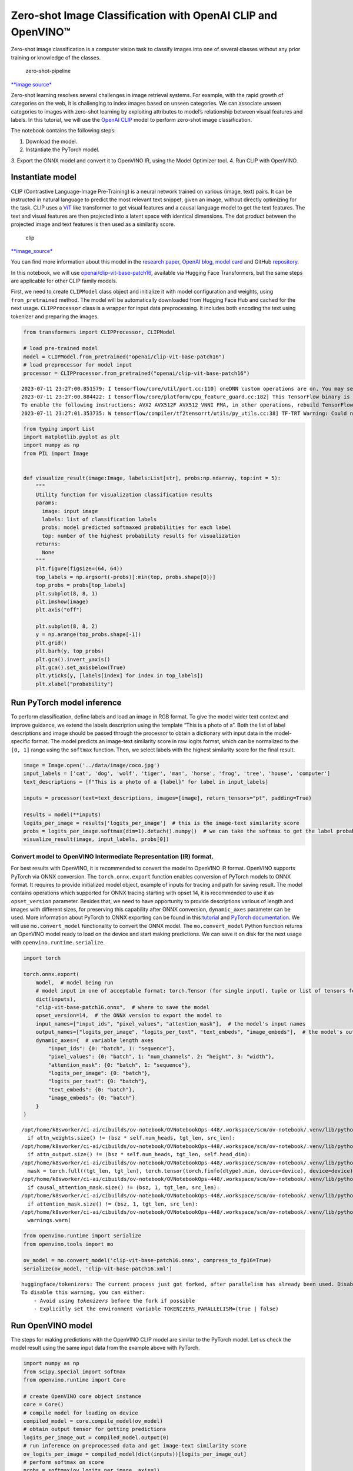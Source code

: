 Zero-shot Image Classification with OpenAI CLIP and OpenVINO™
=============================================================

Zero-shot image classification is a computer vision task to classify
images into one of several classes without any prior training or
knowledge of the classes.

.. figure:: https://user-images.githubusercontent.com/29454499/207773481-d77cacf8-6cdc-4765-a31b-a1669476d620.png
   :alt: zero-shot-pipeline

   zero-shot-pipeline

`\**image
source\* <https://huggingface.co/tasks/zero-shot-image-classification>`__

Zero-shot learning resolves several challenges in image retrieval
systems. For example, with the rapid growth of categories on the web, it
is challenging to index images based on unseen categories. We can
associate unseen categories to images with zero-shot learning by
exploiting attributes to model’s relationship between visual features
and labels. In this tutorial, we will use the `OpenAI
CLIP <https://github.com/openai/CLIP>`__ model to perform zero-shot
image classification. 

The notebook contains the following steps: 

1. Download the model. 
2. Instantiate the PyTorch model. 
3. Export the ONNX
model and convert it to OpenVINO IR, using the Model Optimizer tool. 
4. Run CLIP with OpenVINO.

Instantiate model
-----------------

CLIP (Contrastive Language-Image Pre-Training) is a neural network
trained on various (image, text) pairs. It can be instructed in natural
language to predict the most relevant text snippet, given an image,
without directly optimizing for the task. CLIP uses a
`ViT <https://arxiv.org/abs/2010.11929>`__ like transformer to get
visual features and a causal language model to get the text features.
The text and visual features are then projected into a latent space with
identical dimensions. The dot product between the projected image and
text features is then used as a similarity score.

.. figure:: https://raw.githubusercontent.com/openai/CLIP/main/CLIP.png
   :alt: clip

   clip

`\**image_source\* <https://github.com/openai/CLIP/blob/main/README.md>`__

You can find more information about this model in the `research
paper <https://arxiv.org/abs/2103.00020>`__, `OpenAI
blog <https://openai.com/blog/clip/>`__, `model
card <https://github.com/openai/CLIP/blob/main/model-card.md>`__ and
GitHub `repository <https://github.com/openai/CLIP>`__.

In this notebook, we will use
`openai/clip-vit-base-patch16 <https://huggingface.co/openai/clip-vit-base-patch16>`__,
available via Hugging Face Transformers, but the same steps are
applicable for other CLIP family models.

First, we need to create ``CLIPModel`` class object and initialize it
with model configuration and weights, using ``from_pretrained`` method.
The model will be automatically downloaded from Hugging Face Hub and
cached for the next usage. ``CLIPProcessor`` class is a wrapper for
input data preprocessing. It includes both encoding the text using
tokenizer and preparing the images.

.. code:: ipython3

    from transformers import CLIPProcessor, CLIPModel
    
    # load pre-trained model
    model = CLIPModel.from_pretrained("openai/clip-vit-base-patch16")
    # load preprocessor for model input
    processor = CLIPProcessor.from_pretrained("openai/clip-vit-base-patch16")


.. parsed-literal::

    2023-07-11 23:27:00.851579: I tensorflow/core/util/port.cc:110] oneDNN custom operations are on. You may see slightly different numerical results due to floating-point round-off errors from different computation orders. To turn them off, set the environment variable `TF_ENABLE_ONEDNN_OPTS=0`.
    2023-07-11 23:27:00.884422: I tensorflow/core/platform/cpu_feature_guard.cc:182] This TensorFlow binary is optimized to use available CPU instructions in performance-critical operations.
    To enable the following instructions: AVX2 AVX512F AVX512_VNNI FMA, in other operations, rebuild TensorFlow with the appropriate compiler flags.
    2023-07-11 23:27:01.353735: W tensorflow/compiler/tf2tensorrt/utils/py_utils.cc:38] TF-TRT Warning: Could not find TensorRT


.. code:: ipython3

    from typing import List
    import matplotlib.pyplot as plt
    import numpy as np
    from PIL import Image
    
    
    def visualize_result(image:Image, labels:List[str], probs:np.ndarray, top:int = 5):
        """ 
        Utility function for visualization classification results
        params:
          image: input image
          labels: list of classification labels
          probs: model predicted softmaxed probabilities for each label
          top: number of the highest probability results for visualization
        returns:
          None
        """
        plt.figure(figsize=(64, 64))
        top_labels = np.argsort(-probs)[:min(top, probs.shape[0])]
        top_probs = probs[top_labels]
        plt.subplot(8, 8, 1)
        plt.imshow(image)
        plt.axis("off")
    
        plt.subplot(8, 8, 2)
        y = np.arange(top_probs.shape[-1])
        plt.grid()
        plt.barh(y, top_probs)
        plt.gca().invert_yaxis()
        plt.gca().set_axisbelow(True)
        plt.yticks(y, [labels[index] for index in top_labels])
        plt.xlabel("probability")   

Run PyTorch model inference
---------------------------

To perform classification, define labels and load an image in RGB
format. To give the model wider text context and improve guidance, we
extend the labels description using the template “This is a photo of a”.
Both the list of label descriptions and image should be passed through
the processor to obtain a dictionary with input data in the
model-specific format. The model predicts an image-text similarity score
in raw logits format, which can be normalized to the ``[0, 1]`` range
using the ``softmax`` function. Then, we select labels with the highest
similarity score for the final result.

.. code:: ipython3

    image = Image.open('../data/image/coco.jpg')
    input_labels = ['cat', 'dog', 'wolf', 'tiger', 'man', 'horse', 'frog', 'tree', 'house', 'computer']
    text_descriptions = [f"This is a photo of a {label}" for label in input_labels]
    
    inputs = processor(text=text_descriptions, images=[image], return_tensors="pt", padding=True)
    
    results = model(**inputs)
    logits_per_image = results['logits_per_image']  # this is the image-text similarity score
    probs = logits_per_image.softmax(dim=1).detach().numpy()  # we can take the softmax to get the label probabilities
    visualize_result(image, input_labels, probs[0])



.. image:: 228-clip-zero-shot-image-classification-with-output_files/228-clip-zero-shot-image-classification-with-output_5_0.png


Convert model to OpenVINO Intermediate Representation (IR) format.
~~~~~~~~~~~~~~~~~~~~~~~~~~~~~~~~~~~~~~~~~~~~~~~~~~~~~~~~~~~~~~~~~~

For best results with OpenVINO, it is recommended to convert the model
to OpenVINO IR format. OpenVINO supports PyTorch via ONNX conversion.
The ``torch.onnx.export`` function enables conversion of PyTorch models
to ONNX format. It requires to provide initialized model object, example
of inputs for tracing and path for saving result. The model contains
operations which supported for ONNX tracing starting with opset 14, it
is recommended to use it as ``opset_version`` parameter. Besides that,
we need to have opportunity to provide descriptions various of length
and images with different sizes, for preserving this capability after
ONNX conversion, ``dynamic_axes`` parameter can be used. More
information about PyTorch to ONNX exporting can be found in this
`tutorial <https://pytorch.org/tutorials/advanced/super_resolution_with_onnxruntime.html>`__
and `PyTorch
documentation <https://pytorch.org/docs/stable/onnx.html>`__. We will
use ``mo.convert_model`` functionality to convert the ONNX model. The
``mo.convert_model`` Python function returns an OpenVINO model ready to
load on the device and start making predictions. We can save it on disk
for the next usage with ``openvino.runtime.serialize``.

.. code:: ipython3

    import torch
    
    torch.onnx.export(
        model,  # model being run
        # model input in one of acceptable format: torch.Tensor (for single input), tuple or list of tensors for multiple inputs or dictionary with string keys and tensors as values.
        dict(inputs),
        "clip-vit-base-patch16.onnx",  # where to save the model
        opset_version=14,  # the ONNX version to export the model to
        input_names=["input_ids", "pixel_values", "attention_mask"],  # the model's input names
        output_names=["logits_per_image", "logits_per_text", "text_embeds", "image_embeds"],  # the model's output names
        dynamic_axes={  # variable length axes
            "input_ids": {0: "batch", 1: "sequence"},
            "pixel_values": {0: "batch", 1: "num_channels", 2: "height", 3: "width"},
            "attention_mask": {0: "batch", 1: "sequence"},
            "logits_per_image": {0: "batch"},
            "logits_per_text": {0: "batch"},
            "text_embeds": {0: "batch"},
            "image_embeds": {0: "batch"}
        }
    )


.. parsed-literal::

    /opt/home/k8sworker/ci-ai/cibuilds/ov-notebook/OVNotebookOps-448/.workspace/scm/ov-notebook/.venv/lib/python3.8/site-packages/transformers/models/clip/modeling_clip.py:284: TracerWarning: Converting a tensor to a Python boolean might cause the trace to be incorrect. We can't record the data flow of Python values, so this value will be treated as a constant in the future. This means that the trace might not generalize to other inputs!
      if attn_weights.size() != (bsz * self.num_heads, tgt_len, src_len):
    /opt/home/k8sworker/ci-ai/cibuilds/ov-notebook/OVNotebookOps-448/.workspace/scm/ov-notebook/.venv/lib/python3.8/site-packages/transformers/models/clip/modeling_clip.py:324: TracerWarning: Converting a tensor to a Python boolean might cause the trace to be incorrect. We can't record the data flow of Python values, so this value will be treated as a constant in the future. This means that the trace might not generalize to other inputs!
      if attn_output.size() != (bsz * self.num_heads, tgt_len, self.head_dim):
    /opt/home/k8sworker/ci-ai/cibuilds/ov-notebook/OVNotebookOps-448/.workspace/scm/ov-notebook/.venv/lib/python3.8/site-packages/transformers/models/clip/modeling_clip.py:684: TracerWarning: torch.tensor results are registered as constants in the trace. You can safely ignore this warning if you use this function to create tensors out of constant variables that would be the same every time you call this function. In any other case, this might cause the trace to be incorrect.
      mask = torch.full((tgt_len, tgt_len), torch.tensor(torch.finfo(dtype).min, device=device), device=device)
    /opt/home/k8sworker/ci-ai/cibuilds/ov-notebook/OVNotebookOps-448/.workspace/scm/ov-notebook/.venv/lib/python3.8/site-packages/transformers/models/clip/modeling_clip.py:292: TracerWarning: Converting a tensor to a Python boolean might cause the trace to be incorrect. We can't record the data flow of Python values, so this value will be treated as a constant in the future. This means that the trace might not generalize to other inputs!
      if causal_attention_mask.size() != (bsz, 1, tgt_len, src_len):
    /opt/home/k8sworker/ci-ai/cibuilds/ov-notebook/OVNotebookOps-448/.workspace/scm/ov-notebook/.venv/lib/python3.8/site-packages/transformers/models/clip/modeling_clip.py:301: TracerWarning: Converting a tensor to a Python boolean might cause the trace to be incorrect. We can't record the data flow of Python values, so this value will be treated as a constant in the future. This means that the trace might not generalize to other inputs!
      if attention_mask.size() != (bsz, 1, tgt_len, src_len):
    /opt/home/k8sworker/ci-ai/cibuilds/ov-notebook/OVNotebookOps-448/.workspace/scm/ov-notebook/.venv/lib/python3.8/site-packages/torch/onnx/symbolic_opset9.py:5408: UserWarning: Exporting aten::index operator of advanced indexing in opset 14 is achieved by combination of multiple ONNX operators, including Reshape, Transpose, Concat, and Gather. If indices include negative values, the exported graph will produce incorrect results.
      warnings.warn(


.. code:: ipython3

    from openvino.runtime import serialize
    from openvino.tools import mo
    
    ov_model = mo.convert_model('clip-vit-base-patch16.onnx', compress_to_fp16=True)
    serialize(ov_model, 'clip-vit-base-patch16.xml')


.. parsed-literal::

    huggingface/tokenizers: The current process just got forked, after parallelism has already been used. Disabling parallelism to avoid deadlocks...
    To disable this warning, you can either:
    	- Avoid using `tokenizers` before the fork if possible
    	- Explicitly set the environment variable TOKENIZERS_PARALLELISM=(true | false)


Run OpenVINO model
------------------

The steps for making predictions with the OpenVINO CLIP model are
similar to the PyTorch model. Let us check the model result using the
same input data from the example above with PyTorch.

.. code:: ipython3

    import numpy as np
    from scipy.special import softmax
    from openvino.runtime import Core
    
    # create OpenVINO core object instance
    core = Core()
    # compile model for loading on device
    compiled_model = core.compile_model(ov_model)
    # obtain output tensor for getting predictions
    logits_per_image_out = compiled_model.output(0)
    # run inference on preprocessed data and get image-text similarity score
    ov_logits_per_image = compiled_model(dict(inputs))[logits_per_image_out]
    # perform softmax on score
    probs = softmax(ov_logits_per_image, axis=1)
    # visualize prediction
    visualize_result(image, input_labels, probs[0])



.. image:: 228-clip-zero-shot-image-classification-with-output_files/228-clip-zero-shot-image-classification-with-output_10_0.png


Great! Looks like we got the same result.

Now, it is your turn! You can provide your own image and comma-separated
list of labels for zero-shot classification.

Feel free to upload an image, using the file upload window and type
label names into the text field, using comma as the separator (for
example, ``cat,dog,bird``)

.. code:: ipython3

    import ipywidgets as widgets
    style = {'description_width': 'initial'}
    
    image_widget = widgets.FileUpload(
        accept='',
        multiple=False,
        description='Upload image',
        style=style
    )
    
    labels_widget = widgets.Textarea(
        value='cat,dog,bird',
        placeholder='Type something',
        description='Enter your classes separated by ,:',
        disabled=False,
        style=style
    )
    widgets.VBox(children=[image_widget, labels_widget])




.. parsed-literal::

    VBox(children=(FileUpload(value=(), description='Upload image'), Textarea(value='cat,dog,bird', description='E…



Run the next cell to get the result for your submitted data:

.. code:: ipython3

    import io
    # read uploaded image
    image = Image.open(io.BytesIO(image_widget.value[-1]['content'])) if image_widget.value else image
    # obtain list of labels
    labels = labels_widget.value.split(',')
    # convert labels to text description
    text_descriptions = [f"This is a photo of a {label}" for label in labels]
    
    # preprocess input
    inputs = processor(text=text_descriptions, images=[image], return_tensors="np", padding=True)
    # run inference
    ov_logits_per_image = compiled_model(dict(inputs))[logits_per_image_out]
    # perform softmax on score
    probs = softmax(ov_logits_per_image, axis=1)
    # visualize prediction
    visualize_result(image, labels, probs[0])



.. image:: 228-clip-zero-shot-image-classification-with-output_files/228-clip-zero-shot-image-classification-with-output_15_0.png

